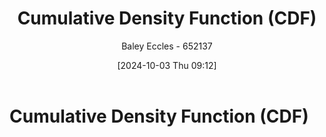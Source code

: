 :PROPERTIES:
:ID:       71fe0eb1-8c2a-47f0-b345-b06462ca7dce
:END:
#+title: Cumulative Density Function (CDF)
#+date: [2024-10-03 Thu 09:12]
#+AUTHOR: Baley Eccles - 652137
#+STARTUP: latexpreview

* Cumulative Density Function (CDF)
